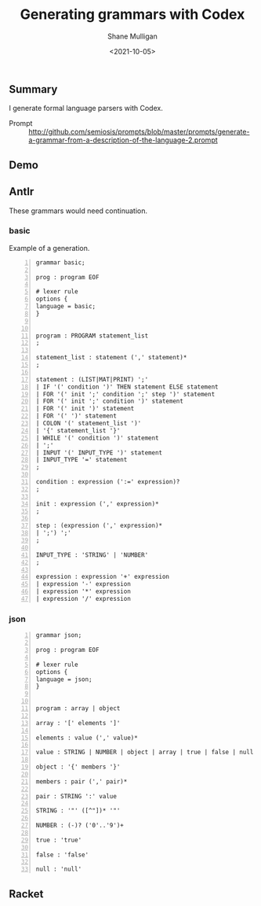 #+LATEX_HEADER: \usepackage[margin=0.5in]{geometry}
#+OPTIONS: toc:nil

#+HUGO_BASE_DIR: /home/shane/var/smulliga/source/git/semiosis/semiosis-hugo
#+HUGO_SECTION: ./posts

#+TITLE: Generating grammars with Codex
#+DATE: <2021-10-05>
#+AUTHOR: Shane Mulligan
#+KEYWORDS: gpt codex openai

** Summary
I generate formal language parsers with Codex.

+ Prompt :: http://github.com/semiosis/prompts/blob/master/prompts/generate-a-grammar-from-a-description-of-the-language-2.prompt

** Demo
#+BEGIN_EXPORT html
<!-- Play on asciinema.com -->
<!-- <a title="asciinema recording" href="https://asciinema.org/a/JeXqNrSF0VLeqyu8TH1dvukDS" target="_blank"><img alt="asciinema recording" src="https://asciinema.org/a/JeXqNrSF0VLeqyu8TH1dvukDS.svg" /></a> -->
<!-- Play on the blog -->
<script src="https://asciinema.org/a/JeXqNrSF0VLeqyu8TH1dvukDS.js" id="asciicast-JeXqNrSF0VLeqyu8TH1dvukDS" async></script>
#+END_EXPORT

** Antlr
These grammars would need continuation.

*** basic
Example of a generation.

#+BEGIN_SRC bnf -n :async :results verbatim code
  grammar basic;
  
  prog : program EOF
  
  # lexer rule
  options {
  language = basic;
  }
  
  
  program : PROGRAM statement_list
  ;
  
  statement_list : statement (',' statement)*
  ;
  
  statement : (LIST|MAT|PRINT) ';'
  | IF '(' condition ')' THEN statement ELSE statement
  | FOR '(' init ';' condition ';' step ')' statement
  | FOR '(' init ';' condition ')' statement
  | FOR '(' init ')' statement    
  | FOR '(' ')' statement
  | COLON '(' statement_list ')'
  | '{' statement_list '}'
  | WHILE '(' condition ')' statement
  | ';'
  | INPUT '(' INPUT_TYPE ')' statement
  | INPUT_TYPE '=' statement
  ;
  
  condition : expression (':=' expression)?
  ;
  
  init : expression (',' expression)*
  ;
  
  step : (expression (',' expression)*
  | ';') ';'
  ;
  
  INPUT_TYPE : 'STRING' | 'NUMBER'
  ;
  
  expression : expression '+' expression
  | expression '-' expression
  | expression '*' expression
  | expression '/' expression
#+END_SRC

*** json
#+BEGIN_SRC bnf -n :async :results verbatim code
  grammar json;
  
  prog : program EOF
  
  # lexer rule
  options {
  language = json;
  }
  
  
  program : array | object
  
  array : '[' elements ']'
  
  elements : value (',' value)*
  
  value : STRING | NUMBER | object | array | true | false | null
  
  object : '{' members '}'
  
  members : pair (',' pair)*
  
  pair : STRING ':' value
  
  STRING : '"' ([^"])* '"'
  
  NUMBER : (-)? ('0'..'9')+
  
  true : 'true'
  
  false : 'false'
  
  null : 'null'
#+END_SRC

** Racket

